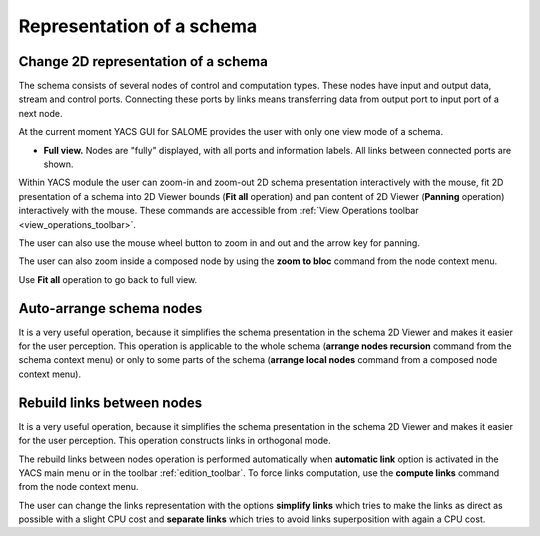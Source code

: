 


Representation of a schema
==========================




.. _change_2d_representation_schema:


Change 2D representation of a schema
------------------------------------
The schema consists of several nodes of control and computation types. These nodes have input and output data, stream and control ports. 
Connecting these ports by links means transferring data from output port to input port of a next node.

At the current moment YACS GUI for SALOME provides the user with only one view mode of a schema.


.. _full_view_of_a_schema:


+ **Full view.** Nodes are "fully" displayed, with all ports and information labels. All links between connected ports are shown.

.. image:: images/functionality_list_77.jpg
  :align: center

.. centered::
  **Full view of a schema**


Within YACS module the user can zoom-in and zoom-out 2D schema presentation interactively with the mouse, 
fit 2D presentation of a schema into 2D Viewer bounds (**Fit all** operation) and pan content of 2D Viewer (**Panning** operation) 
interactively with the mouse. 
These commands are accessible from :ref:`View Operations toolbar <view_operations_toolbar>`.

The user can also use the mouse wheel button to zoom in and out and the arrow key for panning.

The user can also zoom inside a composed node by using the **zoom to bloc** command from the node context menu.

.. image:: images/functionality_list_77a.jpg
  :align: center

.. centered::
  **A zoom inside loopIter composed node**

Use **Fit all** operation to go back to full view.

.. _auto-arrange_nodes:

Auto-arrange schema nodes
-------------------------
It is a very useful operation, because it simplifies the schema presentation in the schema 2D Viewer and makes it easier for the user perception. 
This operation is applicable to the whole schema (**arrange nodes recursion** command from the schema context menu) or only to some parts
of the schema (**arrange local nodes** command from a composed node context menu).

.. _rebuild_links:

Rebuild links between nodes
---------------------------
It is a very useful operation, because it simplifies the schema presentation in the schema 2D Viewer and makes it easier for the user perception. 
This operation constructs links in orthogonal mode.

The rebuild links between nodes operation is performed automatically when **automatic link** option is activated in the YACS main menu or
in the toolbar :ref:`edition_toolbar`. To force links computation, use the **compute links** command from the node context menu.

The user can change the links representation with the options **simplify links** which tries to make the links as direct as possible with
a slight CPU cost and **separate links** which tries to avoid links superposition with again a CPU cost.


